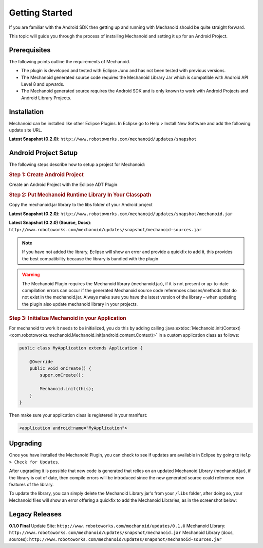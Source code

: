 Getting Started
===============
If you are familiar with the Android SDK then getting up and running with
Mechanoid should be quite straight forward.

This topic will guide you through the process of installing Mechanoid and
setting it up for an Android Project.

Prerequisites
-------------
The following points outline the requirements of Mechanoid.

* The plugin is developed and tested with Eclipse Juno and has not been tested with previous versions.
* The Mechanoid generated source code requires the Mechanoid Library Jar which is compatible with Android API Level 8 and upwards.
* The Mechanoid generated source requires the Android SDK and is only known to work with Android Projects and Android Library Projects.

Installation
------------
Mechanoid can be installed like other Eclipse Plugins. In Eclipse go to Help > 
Install New Software and add the following update site URL.

**Latest Snapshot (0.2.0)**: ``http://www.robotoworks.com/mechanoid/updates/snapshot``

Android Project Setup
---------------------
The following steps describe how to setup a project for Mechanoid:

.. rubric:: Step 1: Create Android Project

Create an Android Project with the Eclipse ADT Plugin

.. rubric:: Step 2: Put Mechanoid Runtime Library In Your Classpath

Copy the mechanoid.jar library to the libs folder of your Android project

**Latest Snapshot (0.2.0)**: ``http://www.robotoworks.com/mechanoid/updates/snapshot/mechanoid.jar``

**Latest Snapshot (0.2.0) (Source, Docs)**: ``http://www.robotoworks.com/mechanoid/updates/snapshot/mechanoid-sources.jar``

.. note:: If you have not added the library, Eclipse will show an error and provide a quickfix to add it, this provides the best compatibility because the library is bundled with the plugin

.. warning:: 
   The Mechanoid Plugin requires the Mechanoid library (mechanoid.jar), if it 
   is not present or up-to-date compilation errors can occur if the generated 
   Mechanoid source code references classes/methods that do not exist in the 
   mechanoid.jar. Always make sure you have the latest version of the library – 
   when updating the plugin also update mechanoid library in your projects.

.. rubric:: Step 3: Initialize Mechanoid in your Application

For mechanoid to work it needs to be initialized, you do this by adding calling 
:java:extdoc:`Mechanoid.init(Context) <com.robotoworks.mechanoid.Mechanoid.init(android.content.Context)>` 
in a custom application class as follows:

.. code-block:: java

	public class MyApplication extends Application {
	 
	    @Override
	    public void onCreate() {
	        super.onCreate();
	 
	        Mechanoid.init(this);
	    }
	}

Then make sure your application class is registered in your manifest:

.. code-block:: xml

	<application android:name="MyApplication">
   
   
Upgrading
---------
Once you have installed the Mechanoid Plugin, you can check to see if updates
are available in Eclipse by going to ``Help > Check for Updates``.

After upgrading it is possible that new code is generated that relies on an
updated Mechanoid Library (mechanoid.jar), if the library is out of date, then
compile errors will be introduced since the new generated source could reference
new features of the library.

To update the library, you can simply delete the Mechanoid Library jar's from your 
``/libs`` folder, after doing so, your Mechanoid files will show an error
offering a quickfix to add the Mechanoid Libraries, as in the screenshot below:

.. figure:: /images/screens/mech-library-quickfix.png
	
Legacy Releases
---------------

**0.1.0 Final**
Update Site: ``http://www.robotoworks.com/mechanoid/updates/0.1.0``
Mechanoid Library: ``http://www.robotoworks.com/mechanoid/updates/snapshot/mechanoid.jar``
Mechanoid Library (docs, sources): ``http://www.robotoworks.com/mechanoid/updates/snapshot/mechanoid-sources.jar``

